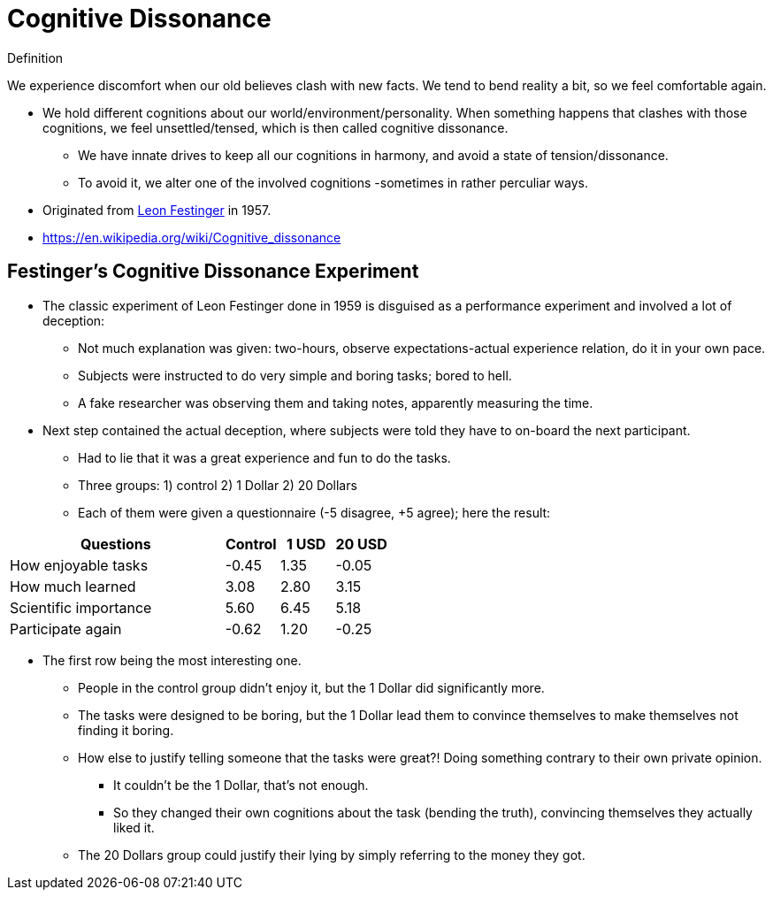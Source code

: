 = Cognitive Dissonance

.Definition
****
We experience discomfort when our old believes clash with new facts. We tend to bend reality a bit, so we feel comfortable again.
****

* We hold different cognitions about our world/environment/personality. When something happens that clashes with those cognitions, we feel unsettled/tensed, which is then called cognitive dissonance.
** We have innate drives to keep all our cognitions in harmony, and avoid a state of tension/dissonance.
** To avoid it, we alter one of the involved cognitions -sometimes in rather perculiar ways.
* Originated from link:../people/festinger-leon.html[Leon Festinger] in 1957.
* https://en.wikipedia.org/wiki/Cognitive_dissonance

== Festinger's Cognitive Dissonance Experiment

* The classic experiment of Leon Festinger done in 1959 is disguised as a performance experiment and involved a lot of deception:
** Not much explanation was given: two-hours, observe expectations-actual experience relation, do it in your own pace.
** Subjects were instructed to do very simple and boring tasks; bored to hell.
** A fake researcher was observing them and taking notes, apparently measuring the time.
* Next step contained the actual deception, where subjects were told they have to on-board the next participant.
** Had to lie that it was a great experience and fun to do the tasks.
** Three groups: 1) control 2) 1 Dollar 2) 20 Dollars
** Each of them were given a questionnaire (-5 disagree, +5 agree); here the result:

[cols="8,2,2,2"]
|===
| Questions | Control | 1 USD | 20 USD

| How enjoyable tasks | -0.45 | 1.35 | -0.05
| How much learned | 3.08 | 2.80 | 3.15
| Scientific importance | 5.60 | 6.45 | 5.18
| Participate again | -0.62 | 1.20 | -0.25
|===

* The first row being the most interesting one.
** People in the control group didn't enjoy it, but the 1 Dollar did significantly more.
** The tasks were designed to be boring, but the 1 Dollar lead them to convince themselves to make themselves not finding it boring.
** How else to justify telling someone that the tasks were great?! Doing something contrary to their own private opinion.
*** It couldn't be the 1 Dollar, that's not enough.
*** So they changed their own cognitions about the task (bending the truth), convincing themselves they actually liked it.
** The 20 Dollars group could justify their lying by simply referring to the money they got.
